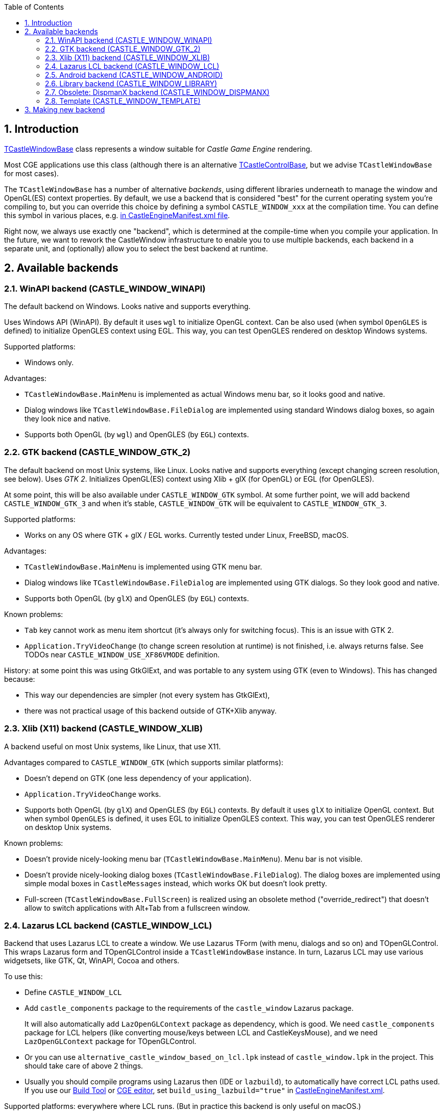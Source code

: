 :doctype: book
:sectnums:
:source-highlighter: coderay
:toc: left

== Introduction

https://castle-engine.io/apidoc-unstable/html/CastleWindow.TCastleWindowBase.html[TCastleWindowBase] class represents a window suitable for _Castle Game Engine_ rendering.

Most CGE applications use this class (although there is an alternative https://castle-engine.io/manual_lazarus_control.php[TCastleControlBase], but we advise `TCastleWindowBase` for most cases).

The `TCastleWindowBase` has a number of alternative _backends_, using different libraries underneath to manage the window and OpenGL(ES) context properties. By default, we use a backend that is considered "best" for the current operating system you're compiling to, but you can override this choice by defining a symbol `CASTLE_WINDOW_xxx` at the compilation time. You can define this symbol in various places, e.g. https://github.com/castle-engine/castle-engine/wiki/CastleEngineManifest.xml-examples#compiler-options-and-paths[in CastleEngineManifest.xml file].

Right now, we always use exactly one "backend", which is determined at the compile-time when you compile your application. In the future, we want to rework the CastleWindow infrastructure to enable you to use multiple backends, each backend in a separate unit, and (optionally) allow you to select the best backend at runtime.

== Available backends

=== WinAPI backend (CASTLE_WINDOW_WINAPI)

The default backend on Windows. Looks native and supports everything.

Uses Windows API (WinAPI). By default it uses `wgl` to initialize OpenGL context. Can be also used (when symbol `OpenGLES` is defined) to initialize OpenGLES context using EGL. This way, you can test OpenGLES rendered on desktop Windows systems.

Supported platforms:

* Windows only.

Advantages:

* `TCastleWindowBase.MainMenu` is implemented as actual Windows menu bar, so it looks good and native.
* Dialog windows like `TCastleWindowBase.FileDialog` are implemented using standard Windows dialog boxes, so again they look nice and native.
* Supports both OpenGL (by `wgl`) and OpenGLES (by `EGL`) contexts.

=== GTK backend (CASTLE_WINDOW_GTK_2)

The default backend on most Unix systems, like Linux. Looks native and supports everything (except changing screen resolution, see below). Uses _GTK 2_. Initializes OpenGL(ES) context using Xlib + glX (for OpenGL) or EGL (for OpenGLES).

At some point, this will be also available under `CASTLE_WINDOW_GTK` symbol. At some further point, we will add backend `CASTLE_WINDOW_GTK_3` and when it's stable, `CASTLE_WINDOW_GTK` will be equivalent to `CASTLE_WINDOW_GTK_3`.

Supported platforms:

* Works on any OS where GTK + glX / EGL works. Currently tested under Linux, FreeBSD, macOS.

Advantages:

* `TCastleWindowBase.MainMenu` is implemented using GTK menu bar.
* Dialog windows like `TCastleWindowBase.FileDialog` are implemented using GTK dialogs. So they look good and native.
* Supports both OpenGL (by `glX`) and OpenGLES (by `EGL`) contexts.

Known problems:

* `Tab` key cannot work as menu item shortcut (it's always only for switching focus). This is an issue with GTK 2.
* `Application.TryVideoChange` (to change screen resolution at runtime) is not finished, i.e. always returns false. See TODOs near `CASTLE_WINDOW_USE_XF86VMODE` definition.

History: at some point this was using GtkGlExt, and was portable to any system using GTK (even to Windows). This has changed because:

* This way our dependencies are simpler (not every system has GtkGlExt),
* there was not practical usage of this backend outside of GTK+Xlib anyway.

=== Xlib (X11) backend (CASTLE_WINDOW_XLIB)

A backend useful on most Unix systems, like Linux, that use X11.

Advantages compared to `CASTLE_WINDOW_GTK` (which supports similar platforms):

* Doesn't depend on GTK (one less dependency of your application).
* `Application.TryVideoChange` works.
* Supports both OpenGL (by `glX`) and OpenGLES (by `EGL`) contexts. By default it uses `glX` to initialize OpenGL context. But when symbol `OpenGLES` is defined, it uses EGL to initialize OpenGLES context. This way, you can test OpenGLES renderer on desktop Unix systems.

Known problems:

* Doesn't provide nicely-looking menu bar (`TCastleWindowBase.MainMenu`). Menu bar is not visible.
* Doesn't provide nicely-looking dialog boxes (`TCastleWindowBase.FileDialog`). The dialog boxes are implemented using simple modal boxes in `CastleMessages` instead, which works OK but doesn't look pretty.
* Full-screen (`TCastleWindowBase.FullScreen`) is realized using an obsolete method ("override_redirect") that doesn't allow to switch applications with Alt+Tab from a fullscreen window.

=== Lazarus LCL backend (CASTLE_WINDOW_LCL)

Backend that uses Lazarus LCL to create a window. We use Lazarus TForm (with menu, dialogs and so on) and TOpenGLControl. This wraps Lazarus form and TOpenGLControl inside a `TCastleWindowBase` instance. In turn, Lazarus LCL may use various widgetsets, like GTK, Qt, WinAPI, Cocoa and others.

To use this:

* Define `CASTLE_WINDOW_LCL`
* Add `castle_components` package to the requirements of the `castle_window` Lazarus package.
+
It will also automatically add `LazOpenGLContext` package as dependency, which is good. We need `castle_components` package for LCL helpers (like converting mouse/keys between LCL and CastleKeysMouse), and we need `LazOpenGLContext` package for TOpenGLControl.

* Or you can use `alternative_castle_window_based_on_lcl.lpk` instead of `castle_window.lpk` in the project. This should take care of above 2 things.
* Usually you should compile programs using Lazarus then (IDE or `lazbuild`), to automatically have correct LCL paths used. If you use our link:pass:[Build Tool][] or https://castle-engine.io/manual_editor.php[CGE editor], set `build_using_lazbuild="true"` in https://github.com/castle-engine/castle-engine/wiki/CastleEngineManifest.xml-examples[CastleEngineManifest.xml].

Supported platforms: everywhere where LCL runs. (But in practice this backend is only useful on macOS.)

Advantages:

* Can use any LCL backend, in particular it allows to use Cocoa on macOS. This is the only way for now to have `TCastleWindowBase` have a native look on macOS. See https://castle-engine.io/macosx_requirements.php[CGE on macOS notes].
* Depends on LCL for all the things, like `TCastleWindowBase.MainMenu` or `TCastleWindowBase.FileDialog` or `TCastleWindowBase.FullScreen`.

Known problems:

* Various. Various small things don't work perfectly using this backend, due to small problems/unfinished features in LCL. In practice, it isn't really useful except on macOS, although it works on all platforms.
* Screen resizing (`Application.TryVideoChange`) is not implemented, as LCL doesn't implement it.
* Message loop may stutter in case of a lot of mouse movement (may be visible in case of "mouse look" navigation).
* Doesn't support OpenGLES, as underlying `TOpenGLControl` doesn't support it.

=== Android backend (CASTLE_WINDOW_ANDROID)

Backend using Android NDK cooperating with _Castle Game Engine_ Android activity code. Used when you compile for Android, which you should always do using our https://github.com/castle-engine/castle-engine/wiki/Build-Tool[build tool].

=== Library backend (CASTLE_WINDOW_LIBRARY)

Use existing OpenGL(ES) context. This is useful when the engine is used as a library, and an external code initializes OpenGL(ES) context, merely informing CGE about it. Useful for various cases, e.g. to "drive" Castle Game Engine rendering from another programming language. See `examples/library/` for an example of wrapping CGE in a library.

Also, this is the only possible backend to use CGE on link:pass:[iOS][] or link:pass:[Nintendo Switch][] and it is automatically used there.

Supported platforms: All platforms. But note that using this backend requires additional "outside" code to manage our library. In case of link:pass:[iOS][] and link:pass:[Nintendo Switch][], this is automatically provided when building using our link:pass:[Build Tool][].

=== Obsolete: DispmanX backend (CASTLE_WINDOW_DISPMANX)

Use the Castle Game Engine on the Raspberry Pi under Linux (tested with Raspbian) without X or Wayland.

Obsolete: This is only available in a fork, and no longer maintained.

See link:pass:[DispmanX backend][] for details.

=== Template (CASTLE_WINDOW_TEMPLATE)

A dummy backend that does nothing, but compiles. Can be used as a starting point when developing new CastleWindow backends.

Supported platforms: All platforms.

== Making new backend

* Invent a symbol `CASTLE_WINDOW_FOO` for a new backend, document it in the "available backends list" above.
* Create a file `castlewindow_foo.inc` with contents from  `castlewindow_backend_template.inc` and conditionally include it from `castlewindow_backend.inc`.
* Adjust defining `CASTLE_WINDOW_HAS_VIDEO_CHANGE` and `CASTLE_WINDOW_USE_PRIVATE_MODIFIERS_DOWN`  for your backend.
* Implement all methods in `castlewindow_foo.inc`.
* Call `TCastleWindowBase.DoXxx` functions at appropriate places from your backend. You can call all `DoUpdate` and `DoTimer` for all `Application.OpenWindows` using `Application.FOpenWindows.DoUpdate/Timer`.
* Call `TCastleApplication.DoApplicationUpdate` and `DoApplicationTimer` when appropriate.  Remember that you can always assume that the ONLY existing instance of `TCastleApplication` is `Application`.
* Remember that probably you will have to call `ReleaseAllKeysAndMouse` when user switches to another window or activates MainMenu.
